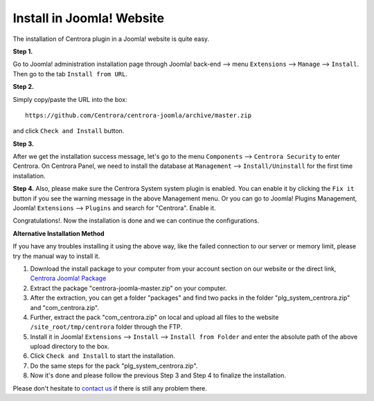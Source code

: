 Install in Joomla! Website
**************************

The installation of Centrora plugin in a Joomla! website is quite easy.

**Step 1.**

Go to Joomla! administration installation page through Joomla! back-end --> menu ``Extensions`` --> ``Manage`` --> ``Install``. Then go to the tab ``Install from URL``.

.. image:: https://cdn.protect-website.co/centrora_web/images/Tutorials/005_Joomla!_Install.jpg

**Step 2.**

Simply copy/paste the URL into the box::

    https://github.com/Centrora/centrora-joomla/archive/master.zip

and click ``Check and Install`` button.

.. image:: https://cdn.protect-website.co/centrora_web/images/Tutorials/006_Joomla!_Install_from_URL.jpg

**Step 3.**

After we get the installation success message, let's go to the menu ``Components`` --> ``Centrora Security`` to enter Centrora. On Centrora Panel, we need to install the database at ``Management`` --> ``Install/Uninstall`` for the first time installation.

.. image:: https://cdn.protect-website.co/centrora_web/images/Tutorials/007_Joomla!_Install_DB.jpg

**Step 4.**
Also, please make sure the Centrora System system plugin is enabled. You can enable it by clicking the ``Fix it`` button if you see the warning message in the above Management menu. Or you can go to Joomla! Plugins Management, Joomla! ``Extensions`` --> ``Plugins`` and search for "Centrora". Enable it.

.. image:: https://cdn.protect-website.co/centrora_web/images/Tutorials/008_Joomla!_Enable_Plugin.jpg

Congratulations!. Now the installation is done and we can continue the configurations.

**Alternative Installation Method**

If you have any troubles installing it using the above way, like the failed connection to our server or memory limit, please try the manual way to install it.

1. Download the install package to your computer from your account section on our website or the direct link, `Centrora Joomla! Package <https://github.com/Centrora/centrora-joomla/archive/master.zip>`_
2. Extract the package "centrora-joomla-master.zip" on your computer.
3. After the extraction, you can get a folder "packages" and find two packs in the folder "plg_system_centrora.zip" and "com_centrora.zip".
4. Further, extract the pack "com_centrora.zip" on local and upload all files to the website ``/site_root/tmp/centrora`` folder through the FTP.
5. Install it in Joomla! ``Extensions`` --> ``Install`` --> ``Install from Folder`` and enter the absolute path of the above upload directory to the box.
6. Click ``Check and Install`` to start the installation.
7. Do the same steps for the pack "plg_system_centrora.zip".
8. Now it's done and please follow the previous Step 3 and Step 4 to finalize the installation.

Please don't hesitate to `contact us <https://www.centrora.com/contact-us/>`_ if there is still any problem there.